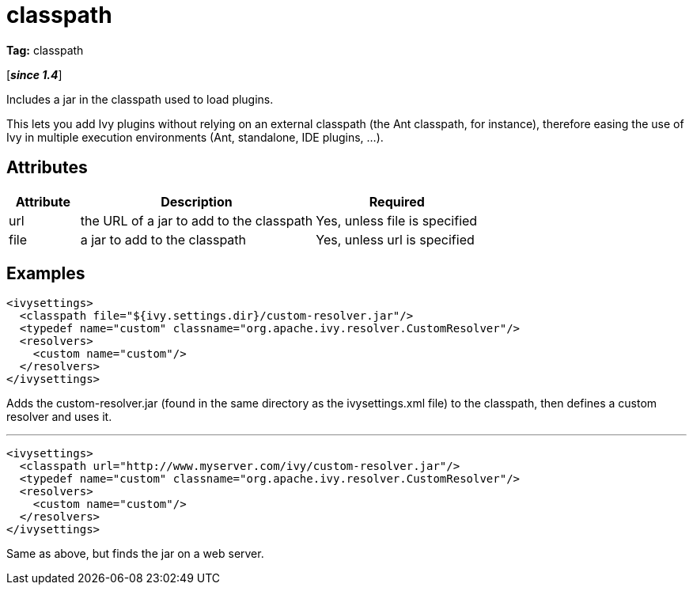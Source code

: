 ////
   Licensed to the Apache Software Foundation (ASF) under one
   or more contributor license agreements.  See the NOTICE file
   distributed with this work for additional information
   regarding copyright ownership.  The ASF licenses this file
   to you under the Apache License, Version 2.0 (the
   "License"); you may not use this file except in compliance
   with the License.  You may obtain a copy of the License at

     http://www.apache.org/licenses/LICENSE-2.0

   Unless required by applicable law or agreed to in writing,
   software distributed under the License is distributed on an
   "AS IS" BASIS, WITHOUT WARRANTIES OR CONDITIONS OF ANY
   KIND, either express or implied.  See the License for the
   specific language governing permissions and limitations
   under the License.
////

= classpath

*Tag:* classpath

[*__since 1.4__*]

[ivysettings.classpath]#Includes a jar in the classpath used to load plugins.#

This lets you add Ivy plugins without relying on an external classpath (the Ant classpath, for instance), therefore easing the use of Ivy in multiple execution environments (Ant, standalone, IDE plugins, ...).


== Attributes


[options="header",cols="15%,50%,35%"]
|=======
|Attribute|Description|Required
|url|the URL of a jar to add to the classpath|Yes, unless file is specified
|file|a jar to add to the classpath|Yes, unless url is specified
|=======


== Examples


[source, xml]
----

<ivysettings>
  <classpath file="${ivy.settings.dir}/custom-resolver.jar"/>
  <typedef name="custom" classname="org.apache.ivy.resolver.CustomResolver"/>
  <resolvers>
    <custom name="custom"/>
  </resolvers>
</ivysettings>

----

Adds the custom-resolver.jar (found in the same directory as the ivysettings.xml file) to the classpath, then defines a custom resolver and uses it.


'''


[source, xml]
----

<ivysettings>
  <classpath url="http://www.myserver.com/ivy/custom-resolver.jar"/>
  <typedef name="custom" classname="org.apache.ivy.resolver.CustomResolver"/>
  <resolvers>
    <custom name="custom"/>
  </resolvers>
</ivysettings>

----

Same as above, but finds the jar on a web server.
